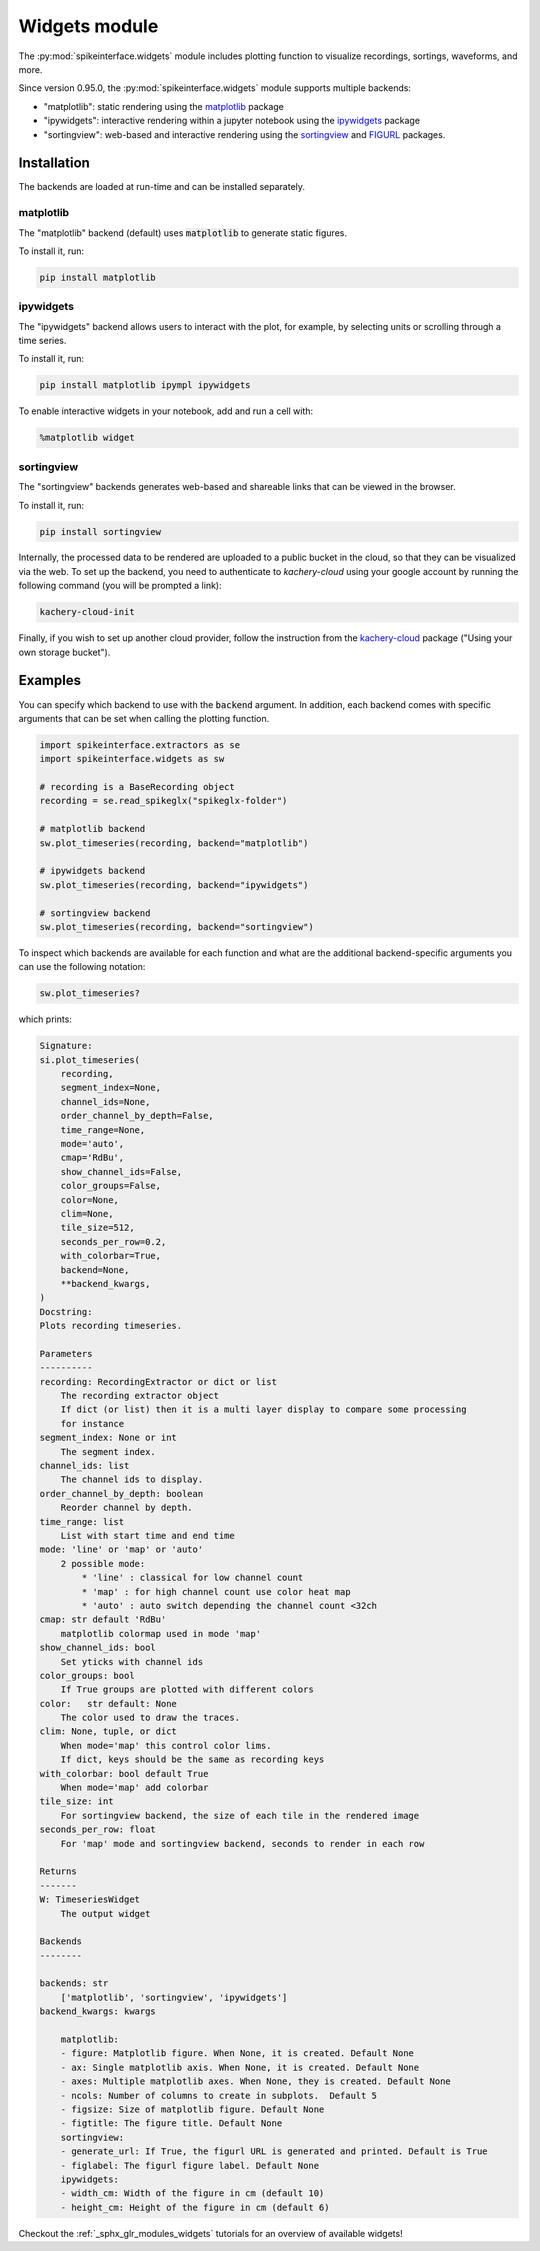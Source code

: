 .. _modulewidgets:


Widgets module
==============

The :py:mod:`spikeinterface.widgets` module includes plotting function to visualize recordings,
sortings, waveforms, and more.

Since version 0.95.0, the :py:mod:`spikeinterface.widgets` module supports multiple backends:

* "matplotlib": static rendering using the `matplotlib <https://matplotlib.org/>`_ package
* "ipywidgets": interactive rendering within a jupyter notebook using the `ipywidgets <https://ipywidgets.readthedocs.io/en/stable/>`_ package
* "sortingview": web-based and interactive rendering using the `sortingview <https://github.com/magland/sortingview>`_ and `FIGURL <https://github.com/flatironinstitute/figurl>`_ packages.


Installation
------------

The backends are loaded at run-time and can be installed separately.

matplotlib
~~~~~~~~~~

The "matplotlib" backend (default) uses :code:`matplotlib` to generate static figures. 

To install it, run:

.. code-block:: bash

   pip install matplotlib

ipywidgets
~~~~~~~~~~

The "ipywidgets" backend allows users to interact with the plot, for example, by selecting units or 
scrolling through a time series.

To install it, run:

.. code-block:: bash

    pip install matplotlib ipympl ipywidgets 

To enable interactive widgets in your notebook, add and run a cell with:

.. code-block:: python

    %matplotlib widget

sortingview
~~~~~~~~~~~

The "sortingview" backends generates web-based and shareable links that can be viewed in the browser.

To install it, run:

.. code-block:: bash

    pip install sortingview

Internally, the processed data to be rendered are uploaded to a public bucket in the cloud, so that they
can be visualized via the web. 
To set up the backend, you need to authenticate to `kachery-cloud` using your google account by running 
the following command (you will be prompted a link):

.. code-block:: bash

    kachery-cloud-init

Finally, if you wish to set up another cloud provider, follow the instruction from the 
`kachery-cloud <https://github.com/flatironinstitute/kachery-cloud>`_ package ("Using your own storage bucket").


Examples
--------

You can specify which backend to use with the :code:`backend` argument. In addition, each backend 
comes with specific arguments that can be set when calling the plotting function.

.. code-block:: python

    import spikeinterface.extractors as se
    import spikeinterface.widgets as sw

    # recording is a BaseRecording object
    recording = se.read_spikeglx("spikeglx-folder")

    # matplotlib backend
    sw.plot_timeseries(recording, backend="matplotlib")

    # ipywidgets backend
    sw.plot_timeseries(recording, backend="ipywidgets")

    # sortingview backend
    sw.plot_timeseries(recording, backend="sortingview")

To inspect which backends are available for each function and what are the additional backend-specific 
arguments you can use the following notation:

.. code-block:: python
    
    sw.plot_timeseries?

which prints:

.. code-block:: bash

    Signature:
    si.plot_timeseries(
        recording,
        segment_index=None,
        channel_ids=None,
        order_channel_by_depth=False,
        time_range=None,
        mode='auto',
        cmap='RdBu',
        show_channel_ids=False,
        color_groups=False,
        color=None,
        clim=None,
        tile_size=512,
        seconds_per_row=0.2,
        with_colorbar=True,
        backend=None,
        **backend_kwargs,
    )
    Docstring:     
    Plots recording timeseries.

    Parameters
    ----------
    recording: RecordingExtractor or dict or list
        The recording extractor object
        If dict (or list) then it is a multi layer display to compare some processing
        for instance
    segment_index: None or int
        The segment index.
    channel_ids: list
        The channel ids to display.
    order_channel_by_depth: boolean
        Reorder channel by depth.
    time_range: list
        List with start time and end time
    mode: 'line' or 'map' or 'auto'
        2 possible mode:
            * 'line' : classical for low channel count
            * 'map' : for high channel count use color heat map
            * 'auto' : auto switch depending the channel count <32ch
    cmap: str default 'RdBu'
        matplotlib colormap used in mode 'map'
    show_channel_ids: bool
        Set yticks with channel ids
    color_groups: bool
        If True groups are plotted with different colors
    color:   str default: None
        The color used to draw the traces.
    clim: None, tuple, or dict
        When mode='map' this control color lims. 
        If dict, keys should be the same as recording keys
    with_colorbar: bool default True
        When mode='map' add colorbar
    tile_size: int
        For sortingview backend, the size of each tile in the rendered image
    seconds_per_row: float
        For 'map' mode and sortingview backend, seconds to render in each row

    Returns
    -------
    W: TimeseriesWidget
        The output widget

    Backends
    --------

    backends: str
        ['matplotlib', 'sortingview', 'ipywidgets']
    backend_kwargs: kwargs

        matplotlib:
        - figure: Matplotlib figure. When None, it is created. Default None
        - ax: Single matplotlib axis. When None, it is created. Default None
        - axes: Multiple matplotlib axes. When None, they is created. Default None
        - ncols: Number of columns to create in subplots.  Default 5
        - figsize: Size of matplotlib figure. Default None
        - figtitle: The figure title. Default None
        sortingview:
        - generate_url: If True, the figurl URL is generated and printed. Default is True
        - figlabel: The figurl figure label. Default None
        ipywidgets:
        - width_cm: Width of the figure in cm (default 10)
        - height_cm: Height of the figure in cm (default 6)


Checkout the :ref:`_sphx_glr_modules_widgets` tutorials for an overview of available widgets!
